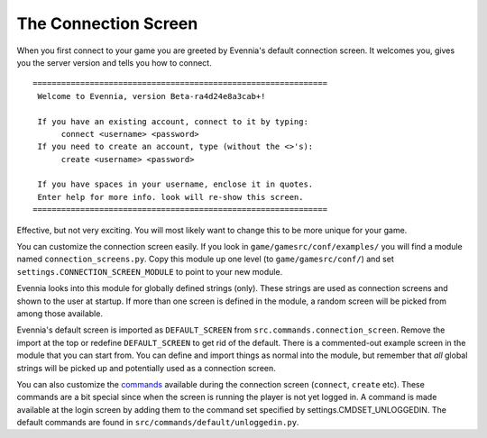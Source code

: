 The Connection Screen
=====================

When you first connect to your game you are greeted by Evennia's default
connection screen. It welcomes you, gives you the server version and
tells you how to connect.

::


    ==============================================================
     Welcome to Evennia, version Beta-ra4d24e8a3cab+!

     If you have an existing account, connect to it by typing:
          connect <username> <password>
     If you need to create an account, type (without the <>'s):
          create <username> <password>

     If you have spaces in your username, enclose it in quotes.
     Enter help for more info. look will re-show this screen.
    ==============================================================

Effective, but not very exciting. You will most likely want to change
this to be more unique for your game.

You can customize the connection screen easily. If you look in
``game/gamesrc/conf/examples/`` you will find a module named
``connection_screens.py``. Copy this module up one level (to
``game/gamesrc/conf/``) and set ``settings.CONNECTION_SCREEN_MODULE`` to
point to your new module.

Evennia looks into this module for globally defined strings (only).
These strings are used as connection screens and shown to the user at
startup. If more than one screen is defined in the module, a random
screen will be picked from among those available.

Evennia's default screen is imported as ``DEFAULT_SCREEN`` from
``src.commands.connection_screen``. Remove the import at the top or
redefine ``DEFAULT_SCREEN`` to get rid of the default. There is a
commented-out example screen in the module that you can start from. You
can define and import things as normal into the module, but remember
that *all* global strings will be picked up and potentially used as a
connection screen.

You can also customize the `commands <Commands.html>`_ available during
the connection screen (``connect``, ``create`` etc). These commands are
a bit special since when the screen is running the player is not yet
logged in. A command is made available at the login screen by adding
them to the command set specified by settings.CMDSET\_UNLOGGEDIN. The
default commands are found in ``src/commands/default/unloggedin.py``.
